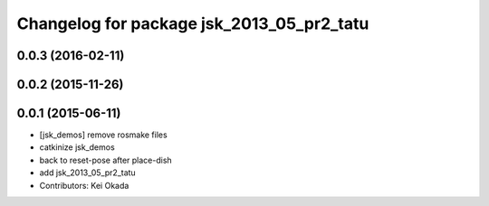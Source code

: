 ^^^^^^^^^^^^^^^^^^^^^^^^^^^^^^^^^^^^^^^^^^
Changelog for package jsk_2013_05_pr2_tatu
^^^^^^^^^^^^^^^^^^^^^^^^^^^^^^^^^^^^^^^^^^

0.0.3 (2016-02-11)
------------------

0.0.2 (2015-11-26)
------------------

0.0.1 (2015-06-11)
------------------
* [jsk_demos] remove rosmake files
* catkinize jsk_demos
* back to reset-pose after place-dish
* add jsk_2013_05_pr2_tatu
* Contributors: Kei Okada
